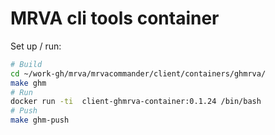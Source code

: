 * MRVA cli tools container
  Set up / run:
  #+BEGIN_SRC sh 
    # Build
    cd ~/work-gh/mrva/mrvacommander/client/containers/ghmrva/
    make ghm
    # Run
    docker run -ti  client-ghmrva-container:0.1.24 /bin/bash
    # Push
    make ghm-push
  #+END_SRC
